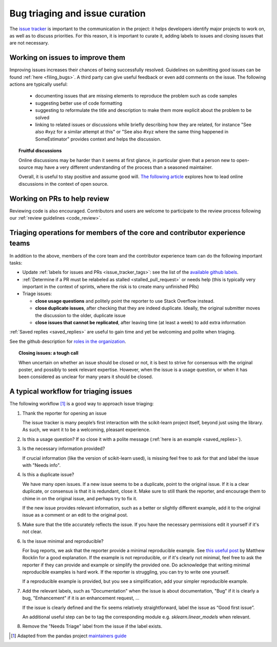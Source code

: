 .. _bug_triaging:

Bug triaging and issue curation
===============================

The `issue tracker <https://github.com/scikit-learn/scikit-learn/issues>`_
is important to the communication in the project: it helps
developers identify major projects to work on, as well as to discuss
priorities. For this reason, it is important to curate it, adding labels
to issues and closing issues that are not necessary.

Working on issues to improve them
---------------------------------

Improving issues increases their chances of being successfully resolved.
Guidelines on submitting good issues can be found :ref:`here
<filing_bugs>`.
A third party can give useful feedback or even add
comments on the issue.
The following actions are typically useful:

  - documenting issues that are missing elements to reproduce the problem
    such as code samples

  - suggesting better use of code formatting

  - suggesting to reformulate the title and description to make them more
    explicit about the problem to be solved

  - linking to related issues or discussions while briefly describing how
    they are related, for instance "See also #xyz for a similar attempt
    at this" or "See also #xyz where the same thing happened in
    SomeEstimator" provides context and helps the discussion.

.. topic:: Fruitful discussions

   Online discussions may be harder than it seems at first glance, in
   particular given that a person new to open-source may have a very
   different understanding of the process than a seasoned maintainer.

   Overall, it is useful to stay positive and assume good will. `The
   following article
   <http://gael-varoquaux.info/programming/technical-discussions-are-hard-a-few-tips.html>`_
   explores how to lead online discussions in the context of open source.

Working on PRs to help review
-----------------------------

Reviewing code is also encouraged. Contributors and users are welcome to
participate to the review process following our :ref:`review guidelines
<code_review>`.

Triaging operations for members of the core and contributor experience teams
----------------------------------------------------------------------------

In addition to the above, members of the core team and the contributor experience team
can do the following important tasks:

- Update :ref:`labels for issues and PRs <issue_tracker_tags>`: see the list of
  the `available github labels
  <https://github.com/scikit-learn/scikit-learn/labels>`_.

- :ref:`Determine if a PR must be relabeled as stalled <stalled_pull_request>`
  or needs help (this is typically very important in the context
  of sprints, where the risk is to create many unfinished PRs)

- Triage issues:

  - **close usage questions** and politely point the reporter to use
    Stack Overflow instead.

  - **close duplicate issues**, after checking that they are
    indeed duplicate. Ideally, the original submitter moves the
    discussion to the older, duplicate issue

  - **close issues that cannot be replicated**, after leaving time (at
    least a week) to add extra information

:ref:`Saved replies <saved_replies>` are useful to gain time and yet be
welcoming and polite when triaging.

See the github description for `roles in the organization
<https://docs.github.com/en/github/setting-up-and-managing-organizations-and-teams/repository-permission-levels-for-an-organization>`_.

.. topic:: Closing issues: a tough call

    When uncertain on whether an issue should be closed or not, it is
    best to strive for consensus with the original poster, and possibly
    to seek relevant expertise. However, when the issue is a usage
    question, or when it has been considered as unclear for many years it
    should be closed.

A typical workflow for triaging issues
--------------------------------------

The following workflow [1]_ is a good way to approach issue triaging:

#. Thank the reporter for opening an issue

   The issue tracker is many people’s first interaction with the
   scikit-learn project itself, beyond just using the library. As such,
   we want it to be a welcoming, pleasant experience.

#. Is this a usage question? If so close it with a polite message
   (:ref:`here is an example <saved_replies>`).

#. Is the necessary information provided?

   If crucial information (like the version of scikit-learn used), is
   missing feel free to ask for that and label the issue with "Needs
   info".

#. Is this a duplicate issue?

   We have many open issues. If a new issue seems to be a duplicate,
   point to the original issue. If it is a clear duplicate, or consensus
   is that it is redundant, close it. Make sure to still thank the
   reporter, and encourage them to chime in on the original issue, and
   perhaps try to fix it.

   If the new issue provides relevant information, such as a better or
   slightly different example, add it to the original issue as a comment
   or an edit to the original post.

#. Make sure that the title accurately reflects the issue. If you have the
   necessary permissions edit it yourself if it's not clear.

#. Is the issue minimal and reproducible?

   For bug reports, we ask that the reporter provide a minimal
   reproducible example. See `this useful post
   <https://matthewrocklin.com/blog/work/2018/02/28/minimal-bug-reports>`_
   by Matthew Rocklin for a good explanation. If the example is not
   reproducible, or if it's clearly not minimal, feel free to ask the reporter
   if they can provide and example or simplify the provided one.
   Do acknowledge that writing minimal reproducible examples is hard work.
   If the reporter is struggling, you can try to write one yourself.

   If a reproducible example is provided, but you see a simplification,
   add your simpler reproducible example.

#. Add the relevant labels, such as "Documentation" when the issue is
   about documentation, "Bug" if it is clearly a bug, "Enhancement" if it
   is an enhancement request, ...

   If the issue is clearly defined and the fix seems relatively
   straightforward, label the issue as “Good first issue”.

   An additional useful step can be to tag the corresponding module e.g.
   `sklearn.linear_models` when relevant.

#. Remove the "Needs Triage" label from the issue if the label exists.

.. [1] Adapted from the pandas project `maintainers guide
       <https://dev.pandas.io/docs/development/maintaining.html>`_
